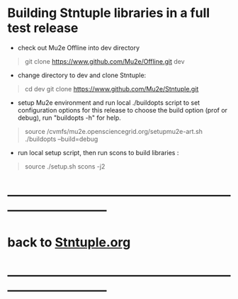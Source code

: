 # 
* Building Stntuple libraries in a full test release  

- check out Mu2e Offline into dev directory

#+begin_quote
git clone https://www.github.com/Mu2e/Offline.git dev 
#+end_quote

- change directory to dev and clone Stntuple:

#+begin_quote 
cd dev 
git clone https://www.github.com/Mu2e/Stntuple.git 
#+end_quote

- setup Mu2e environment and run local ./buildopts script to set configuration options 
    for this release to choose the build option (prof or debug), 
    run "buildopts -h" for help.

#+begin_quote
source /cvmfs/mu2e.opensciencegrid.org/setupmu2e-art.sh
./buildopts --build=debug 
#+end_quote

- run local setup script, then run scons to build libraries :

#+begin_quote
source ./setup.sh 
scons -j2
#+end_quote
* ------------------------------------------------------------------------------
* back to [[file:Stntuple.org][Stntuple.org]]
* ------------------------------------------------------------------------------
